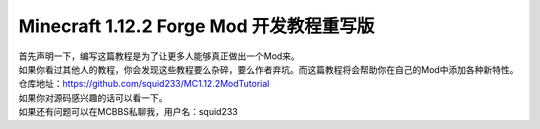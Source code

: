 Minecraft 1.12.2 Forge Mod 开发教程重写版
=========================================

| 首先声明一下，编写这篇教程是为了让更多人能够真正做出一个Mod来。
| 如果你看过其他人的教程，你会发现这些教程要么杂碎，要么作者弃坑。而这篇教程将会帮助你在自己的Mod中添加各种新特性。
| 仓库地址：https://github.com/squid233/MC1.12.2ModTutorial
| 如果你对源码感兴趣的话可以看一下。
| 如果还有问题可以在MCBBS私聊我，用户名：squid233